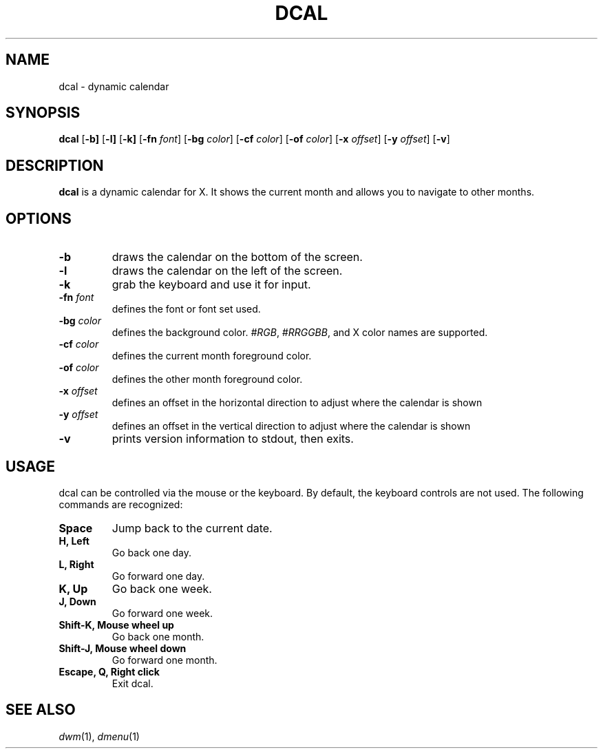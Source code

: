 .TH DCAL 1 dcal\-VERSION
.SH NAME
dcal \- dynamic calendar
.SH SYNOPSIS
.B dcal
.RB [ \-b]
.RB [ \-l]
.RB [ \-k]
.RB [ \-fn
.IR font ]
.RB [ \-bg
.IR color ]
.RB [ \-cf
.IR color ]
.RB [ \-of
.IR color ]
.RB [ \-x
.IR offset ]
.RB [ \-y
.IR offset ]
.RB [ \-v ]
.SH DESCRIPTION
.B dcal
is a dynamic calendar for X.  It shows the current month and allows you to
navigate to other months.
.SH OPTIONS
.TP
.BI \-b
draws the calendar on the bottom of the screen.
.TP
.BI \-l
draws the calendar on the left of the screen.
.TP
.BI \-k
grab the keyboard and use it for input.
.TP
.BI \-fn " font"
defines the font or font set used.
.TP
.BI \-bg " color"
defines the background color.
.IR #RGB ,
.IR #RRGGBB ,
and X color names are supported.
.TP
.BI \-cf " color"
defines the current month foreground color.
.TP
.BI \-of " color"
defines the other month foreground color.
.TP
.BI \-x " offset"
defines an offset in the horizontal direction to adjust where the calendar is
shown
.TP
.BI \-y " offset"
defines an offset in the vertical direction to adjust where the calendar is
shown
.TP
.B \-v
prints version information to stdout, then exits.
.SH USAGE
dcal can be controlled via the mouse or the keyboard.  By default, the keyboard
controls are not used.  The following commands are recognized:
.TP
.B Space
Jump back to the current date.
.TP
.B H, Left
Go back one day.
.TP
.B L, Right
Go forward one day.
.TP
.B K, Up
Go back one week.
.TP
.B J, Down
Go forward one week.
.TP
.B Shift\-K, Mouse wheel up
Go back one month.
.TP
.B Shift\-J, Mouse wheel down
Go forward one month.
.TP
.B Escape, Q, Right click
Exit dcal.
.SH SEE ALSO
.IR dwm (1),
.IR dmenu (1)
